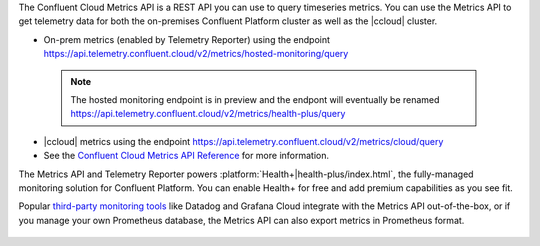 The Confluent Cloud Metrics API is a REST API you can use to query timeseries metrics.
You can use the Metrics API to get telemetry data for both the on-premises Confluent Platform cluster as well as the |ccloud| cluster.

-   On-prem metrics (enabled by Telemetry Reporter) using the endpoint https://api.telemetry.confluent.cloud/v2/metrics/hosted-monitoring/query

   .. note:: The hosted monitoring endpoint is in preview and the endpont will eventually be renamed https://api.telemetry.confluent.cloud/v2/metrics/health-plus/query
  
- |ccloud| metrics using the endpoint https://api.telemetry.confluent.cloud/v2/metrics/cloud/query
- See the `Confluent Cloud Metrics API Reference <https://api.telemetry.confluent.cloud/docs>`__ for more information.


The Metrics API and Telemetry Reporter powers :platform:`Health+|health-plus/index.html`, the fully-managed monitoring
solution for Confluent Platform. You can enable Health+ for free and add premium capabilities as you see fit.

Popular `third-party monitoring tools <https://docs.confluent.io/cloud/current/monitoring/metrics-api.html#integrate-with-third-party-monitoring>`__
like Datadog and Grafana Cloud integrate with the Metrics API out-of-the-box,
or if you manage your own Prometheus database, the Metrics API can also export metrics in Prometheus format.

.. figure:: images/metrics-api.svg
